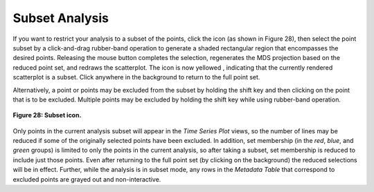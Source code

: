 Subset Analysis |SubsetIcon|
============================

.. |SubsetIcon| image:: icons/subset-icon.png
   :scale: 50 %

.. |SubsetIcon2| image:: icons/subset-icon.png
   :scale: 40 %

.. |SubsetIconYellow| image:: icons/subset-icon-yellow.png
   :scale: 80 %

If you want to restrict your analysis to a subset of the points, click the |SubsetIcon2| icon (as shown in Figure 28), then select the point subset 
by a click-and-drag rubber-band operation to generate a shaded rectangular region that encompasses the desired points.  Releasing the 
mouse button completes the selection, regenerates the MDS projection based on the reduced point set, and redraws the scatterplot.  The 
icon is now yellowed |SubsetIconYellow|, indicating that the currently rendered scatterplot is a subset.  Click anywhere in the background to return 
to the full point set.

Alternatively, a point or points may be excluded from the subset by holding the shift key and then clicking on the point that is to be 
excluded.  Multiple points may be excluded by holding the shift key while using rubber-band operation.

.. figure:: figures/subset.png
   :scale: 60 %
   :align: center

   **Figure 28: Subset icon.**

Only points in the current analysis subset will appear in the *Time Series Plot* views, so the number of lines may be reduced if some 
of the originally selected points have been excluded.  In addition, set membership (in the *red*, *blue*, and *green* groups) is limited 
to only the points in the current analysis, so after taking a subset, set membership is reduced to include just those points. Even after 
returning to the full point set (by clicking on the background) the reduced selections will be in effect.  Further, while the analysis 
is in subset mode, any rows in the *Metadata Table* that correspond to excluded points are grayed out and non-interactive.
